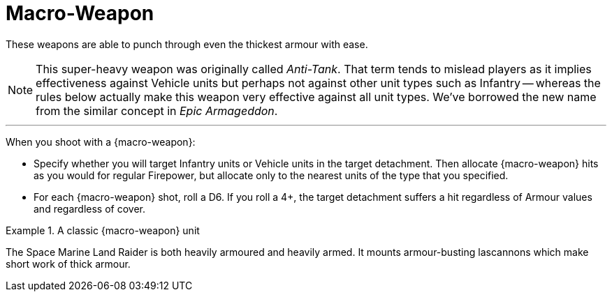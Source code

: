 = Macro-Weapon

These weapons are able to punch through even the thickest armour with ease.

[NOTE]
====
This super-heavy weapon was originally called _Anti-Tank_.
That term tends to mislead players as it implies effectiveness against Vehicle units but perhaps not against other unit types such as Infantry -- whereas the rules below actually make this weapon very effective against all unit types.
We've borrowed the new name from the similar concept in _Epic Armageddon_.
====

---

When you shoot with a {macro-weapon}:

* Specify whether you will target Infantry units or Vehicle units in the target detachment.
Then allocate {macro-weapon} hits as you would for regular Firepower, but allocate only to the nearest units of the type that you specified.
* For each {macro-weapon} shot, roll a D6. If you roll a 4+, the target detachment suffers a hit regardless of Armour values and regardless of cover.

.A classic {macro-weapon} unit
====
The Space Marine Land Raider is both heavily armoured and heavily armed.
It mounts armour-busting lascannons which make short work of thick armour.
====
